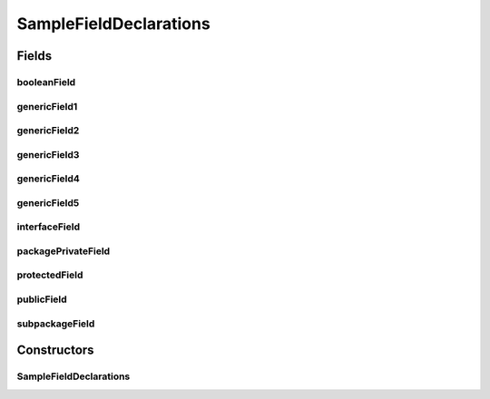 .. java:import:: java.util HashMap

.. java:import:: java.util Collection

.. java:import:: com.devives.samples.inners SampleRootInterface

.. java:import:: java.util List

SampleFieldDeclarations
=======================

.. java:package:: com.devives.samples
   :noindex:

.. java:type:: public class SampleFieldDeclarations<T>

   Sample class illustrate different field declarations.

Fields
------

booleanField
^^^^^^^^^^^^

.. java:field:: public boolean booleanField
   :outertype: SampleFieldDeclarations

   Public field holds primitive value.

genericField1
^^^^^^^^^^^^^

.. java:field:: public T genericField1
   :outertype: SampleFieldDeclarations

   Public field holds generic type object reference.

genericField2
^^^^^^^^^^^^^

.. java:field:: public List<T> genericField2
   :outertype: SampleFieldDeclarations

   Public field holds generic list reference.

genericField3
^^^^^^^^^^^^^

.. java:field:: public List<String> genericField3
   :outertype: SampleFieldDeclarations

   Public field holds string list reference.

genericField4
^^^^^^^^^^^^^

.. java:field:: public List<SampleInterface2<String>> genericField4
   :outertype: SampleFieldDeclarations

   Public field holds object with nested generic types.

genericField5
^^^^^^^^^^^^^

.. java:field:: public List<Collection<SampleInterface2<HashMap<String, T>>>> genericField5
   :outertype: SampleFieldDeclarations

   Public field holds object with nested generic types.

interfaceField
^^^^^^^^^^^^^^

.. java:field:: public SampleInterface interfaceField
   :outertype: SampleFieldDeclarations

   Public field holds an interface reference.

packagePrivateField
^^^^^^^^^^^^^^^^^^^

.. java:field:: Object packagePrivateField
   :outertype: SampleFieldDeclarations

   Package private field.

protectedField
^^^^^^^^^^^^^^

.. java:field:: protected Object protectedField
   :outertype: SampleFieldDeclarations

   Protected field.

publicField
^^^^^^^^^^^

.. java:field:: public Object publicField
   :outertype: SampleFieldDeclarations

   Public field.

subpackageField
^^^^^^^^^^^^^^^

.. java:field:: public SampleRootInterface<?> subpackageField
   :outertype: SampleFieldDeclarations

   Field of ``com.devives.samples.inners.SampleRootInterface`` type.

Constructors
------------

SampleFieldDeclarations
^^^^^^^^^^^^^^^^^^^^^^^

.. java:constructor:: public SampleFieldDeclarations()
   :outertype: SampleFieldDeclarations
